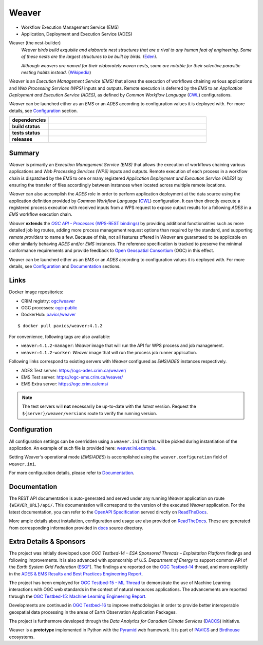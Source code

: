 =============================================
Weaver
=============================================

* Workflow Execution Management Service (EMS)
* Application, Deployment and Execution Service (ADES)

Weaver (the nest-builder)
  *Weaver birds build exquisite and elaborate nest structures that are a rival to any human feat of engineering.
  Some of these nests are the largest structures to be built by birds.*
  (`Eden <https://eden.uktv.co.uk/animals/birds/article/weaver-birds/>`_).

  *Although weavers are named for their elaborately woven nests, some are notable for their selective parasitic
  nesting habits instead.*
  (`Wikipedia <https://en.wikipedia.org/wiki/Ploceidae>`_)

`Weaver` is an `Execution Management Service (EMS)` that allows the execution of workflows chaining various
applications and `Web Processing Services (WPS)` inputs and outputs. Remote execution is deferred by the `EMS` to an
`Application Deployment and Execution Service (ADES)`, as defined by `Common Workflow Language` (`CWL`_) configurations.

`Weaver` can be launched either as an `EMS` or an `ADES` according to configuration values it is deployed with.
For more details, see `Configuration`_ section.


.. start-badges

.. list-table::
    :stub-columns: 1
    :widths: 20,80

    * - dependencies
      - | |py_ver| |requires| |pyup|
    * - build status
      - | |readthedocs| |docker_build_mode| |docker_build_status|
    * - tests status
      - | |github_latest| |github_tagged| |coverage| |codacy|
    * - releases
      - | |version| |commits-since| |license|

.. |py_ver| image:: https://img.shields.io/badge/python-3.6%2B-blue.svg
    :alt: Requires Python 3.6+
    :target: https://www.python.org/getit

.. |commits-since| image:: https://img.shields.io/github/commits-since/crim-ca/weaver/4.1.2.svg
    :alt: Commits since latest release
    :target: https://github.com/crim-ca/weaver/compare/4.1.2...master

.. |version| image:: https://img.shields.io/badge/latest%20version-4.1.2-blue
    :alt: Latest Tagged Version
    :target: https://github.com/crim-ca/weaver/tree/4.1.2

.. |requires| image:: https://requires.io/github/crim-ca/weaver/requirements.svg?branch=master
    :alt: Requirements Status
    :target: https://requires.io/github/crim-ca/weaver/requirements/?branch=master

.. |pyup| image:: https://pyup.io/repos/github/crim-ca/weaver/shield.svg
    :alt: Dependencies Status
    :target: https://pyup.io/account/repos/github/crim-ca/weaver/

.. |github_latest| image:: https://img.shields.io/github/workflow/status/crim-ca/weaver/Tests/master?label=master
    :alt: Github Actions CI Build Status (master branch)
    :target: https://github.com/crim-ca/weaver/actions?query=workflow%3ATests+branch%3Amaster

.. |github_tagged| image:: https://img.shields.io/github/workflow/status/crim-ca/weaver/Tests/4.1.2?label=4.1.2
    :alt: Github Actions CI Build Status (latest tag)
    :target: https://github.com/crim-ca/weaver/actions?query=workflow%3ATests+branch%3A4.1.2

.. |readthedocs| image:: https://img.shields.io/readthedocs/pavics-weaver
    :alt: ReadTheDocs Build Status (master branch)
    :target: `ReadTheDocs`_

.. |docker_build_mode| image:: https://img.shields.io/docker/automated/pavics/weaver.svg?label=build
    :alt: Docker Build Mode (latest version)
    :target: https://hub.docker.com/r/pavics/weaver/tags

.. below shield will either indicate the targeted version or 'tag not found'
.. since docker tags are pushed following manual builds by CI, they are not automatic and no build artifact exists
.. |docker_build_status| image:: https://img.shields.io/docker/v/pavics/weaver/4.1.2?label=tag%20status
    :alt: Docker Build Status (latest version)
    :target: https://hub.docker.com/r/pavics/weaver/tags

.. |coverage| image:: https://img.shields.io/codecov/c/gh/crim-ca/weaver.svg?label=coverage
    :alt: Code Coverage
    :target: https://codecov.io/gh/crim-ca/weaver

.. |codacy| image:: https://app.codacy.com/project/badge/Grade/2b340010b41b4401acc9618a437a43b8
    :alt: Codacy Badge
    :target: https://app.codacy.com/gh/crim-ca/weaver/dashboard

.. |license| image:: https://img.shields.io/github/license/crim-ca/weaver.svg
    :target: https://github.com/crim-ca/weaver/blob/master/LICENSE.txt
    :alt: GitHub License

.. end-badges

----------------
Summary
----------------

`Weaver` is primarily an *Execution Management Service (EMS)* that allows the execution of workflows chaining various
applications and *Web Processing Services (WPS)* inputs and outputs. Remote execution of each process in a workflow
chain is dispatched by the *EMS* to one or many registered *Application Deployment and Execution Service (ADES)* by
ensuring the transfer of files accordingly between instances when located across multiple remote locations.

`Weaver` can also accomplish the *ADES* role in order to perform application deployment at the data source using
the application definition provided by *Common Workflow Language* (`CWL`_) configuration. It can then directly execute
a registered process execution with received inputs from a WPS request to expose output results for a following *ADES*
in a *EMS* workflow execution chain.

`Weaver` **extends** the |ogc-proc-api|_ by providing additional functionalities such as more detailed job log routes,
adding more process management request options than required by the standard, and supporting *remote providers* to name
a few. Because of this, not all features offered in `Weaver` are guaranteed to be applicable on other similarly
behaving `ADES` and/or `EMS` instances. The reference specification is tracked to preserve the minimal conformance
requirements and provide feedback to |ogc|_ (OGC) in this effect.

Weaver can be launched either as an `EMS` or an `ADES` according to configuration values it is deployed with.
For more details, see `Configuration`_ and `Documentation`_ sections.

.. |ogc| replace:: Open Geospatial Consortium
.. _ogc: https://www.ogc.org/
.. |ogc-proc-api| replace:: `OGC API - Processes` (WPS-REST bindings)
.. _ogc-proc-api: https://github.com/opengeospatial/wps-rest-binding

----------------
Links
----------------

Docker image repositories:

- CRIM registry: `ogc/weaver <https://docker-registry.crim.ca/repositories/3463>`_
- OGC processes: `ogc-public <https://docker-registry.crim.ca/namespaces/39>`_
- DockerHub: `pavics/weaver <https://hub.docker.com/r/pavics/weaver>`_

::

    $ docker pull pavics/weaver:4.1.2

For convenience, following tags are also available:

- ``weaver:4.1.2-manager``: `Weaver` image that will run the API for WPS process and job management.
- ``weaver:4.1.2-worker``: `Weaver` image that will run the process job runner application.

Following links correspond to existing servers with `Weaver` configured as *EMS*/*ADES* instances respectively.

- ADES Test server: https://ogc-ades.crim.ca/weaver/
- EMS Test server: https://ogc-ems.crim.ca/weaver/
- EMS Extra server: https://ogc.crim.ca/ems/

.. note::
    The test servers will **not** necessarily be up-to-date with the *latest* version.
    Request the ``${server}/weaver/versions`` route to verify the running version.

----------------
Configuration
----------------

All configuration settings can be overridden using a ``weaver.ini`` file that will be picked during
instantiation of the application. An example of such file is provided here: `weaver.ini.example`_.

Setting Weaver's operational mode (*EMS*/*ADES*) is accomplished using the
``weaver.configuration`` field of ``weaver.ini``.

For more configuration details, please refer to Documentation_.

.. _weaver.ini.example: ./config/weaver.ini.example

----------------
Documentation
----------------

The REST API documentation is auto-generated and served under any running `Weaver` application on route
``{WEAVER_URL}/api/``. This documentation will correspond to the version of the executed `Weaver` application.
For the latest documentation, you can refer to the `OpenAPI Specification`_ served directly on `ReadTheDocs`_.

More ample details about installation, configuration and usage are also provided on `ReadTheDocs`_.
These are generated from corresponding information provided in `docs`_ source directory.

.. _ReadTheDocs: https://pavics-weaver.readthedocs.io
.. _`OpenAPI Specification`: https://pavics-weaver.readthedocs.io/en/latest/api.html
.. _docs: ./docs

-------------------------
Extra Details & Sponsors
-------------------------

The project was initially developed upon *OGC Testbed-14 – ESA Sponsored Threads – Exploitation Platform* findings and
following improvements. It is also advanced with sponsorship of *U.S. Department of Energy* to support common
API of the *Earth System Grid Federation* (`ESGF`_). The findings are reported on the |ogc-tb14|_ thread, and more
explicitly in the |ogc-tb14-platform-er|_.

The project has been employed for |ogc-tb15-ml|_ to demonstrate the use of Machine Learning interactions with OGC web
standards in the context of natural resources applications. The advancements are reported through the |ogc-tb15-ml-er|_.

Developments are continued in |ogc-tb16|_ to improve methodologies in order to provide better
interoperable geospatial data processing in the areas of Earth Observation Application Packages.

The project is furthermore developed through the *Data Analytics for Canadian Climate Services* (`DACCS`_) initiative.

Weaver is a **prototype** implemented in Python with the `Pyramid`_ web framework.
It is part of `PAVICS`_ and `Birdhouse`_ ecosystems.

.. NOTE: all references in this file must remain local (instead of imported from 'references.rst')
..       to allow Github to directly referring to them from the repository HTML page.
.. |ogc-tb14| replace:: OGC Testbed-14
.. _ogc-tb14: https://www.ogc.org/projects/initiatives/testbed14
.. |ogc-tb14-platform-er| replace:: ADES & EMS Results and Best Practices Engineering Report
.. _ogc-tb14-platform-er: http://docs.opengeospatial.org/per/18-050r1.html
.. |ogc-tb15-ml| replace:: OGC Testbed-15 - ML Thread
.. _ogc-tb15-ml: https://www.ogc.org/projects/initiatives/testbed15#MachineLearning
.. |ogc-tb15-ml-er| replace:: OGC Testbed-15: Machine Learning Engineering Report
.. _ogc-tb15-ml-er: http://docs.opengeospatial.org/per/19-027r2.html
.. |ogc-tb16| replace:: OGC Testbed-16
.. _ogc-tb16: https://www.ogc.org/projects/initiatives/t-16
.. _PAVICS: https://ouranosinc.github.io/pavics-sdi/index.html
.. _Birdhouse: http://bird-house.github.io/
.. _ESGF: https://esgf.llnl.gov/
.. _DACCS: https://app.dimensions.ai/details/grant/grant.8105745
.. _Pyramid: http://www.pylonsproject.org
.. _CWL: https://www.commonwl.org/

